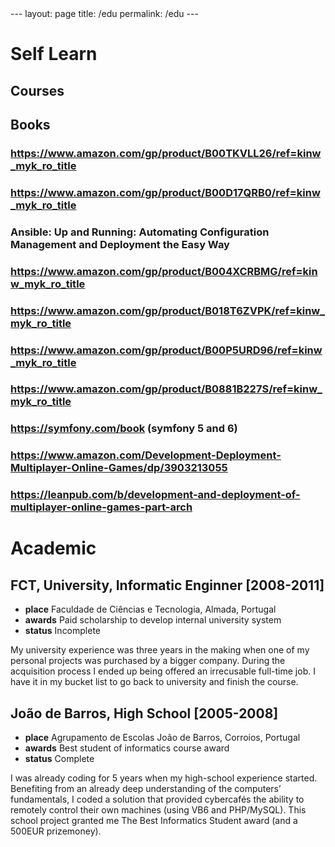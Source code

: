 #+BEGIN_EXPORT html
---
layout: page
title: /edu
permalink: /edu
---
#+END_EXPORT

* Self Learn
** Courses
** Books
*** https://www.amazon.com/gp/product/B00TKVLL26/ref=kinw_myk_ro_title
*** https://www.amazon.com/gp/product/B00D17QRB0/ref=kinw_myk_ro_title
*** Ansible: Up and Running: Automating Configuration Management and Deployment the Easy Way
*** https://www.amazon.com/gp/product/B004XCRBMG/ref=kinw_myk_ro_title
*** https://www.amazon.com/gp/product/B018T6ZVPK/ref=kinw_myk_ro_title
*** https://www.amazon.com/gp/product/B00P5URD96/ref=kinw_myk_ro_title
*** https://www.amazon.com/gp/product/B0881B227S/ref=kinw_myk_ro_title
*** https://symfony.com/book (symfony 5 and 6)
*** https://www.amazon.com/Development-Deployment-Multiplayer-Online-Games/dp/3903213055
*** https://leanpub.com/b/development-and-deployment-of-multiplayer-online-games-part-arch

* Academic
** FCT, University, Informatic Enginner [2008-2011]
- **place** Faculdade de Ciências e Tecnologia, Almada, Portugal
- **awards** Paid scholarship to develop internal university system
- **status** Incomplete
#+BEGIN_explanation
My university experience was three years in the making when one of my personal projects was purchased by a bigger company. During the acquisition process I ended up being offered an irrecusable full-time job. I have it in my bucket list to go back to university and finish the course.
#+END_explanation

** João de Barros, High School [2005-2008]
- **place** Agrupamento de Escolas João de Barros, Corroios, Portugal
- **awards** Best student of informatics course award
- **status** Complete
#+BEGIN_explanation
I was already coding for 5 years when my high-school experience started. Benefiting from an already deep understanding of the computers’ fundamentals, I coded a solution that provided cybercafés the ability to remotely control their own machines (using VB6 and PHP/MySQL). This school project granted me The Best Informatics Student award (and a 500EUR prizemoney).
#+END_explanation
